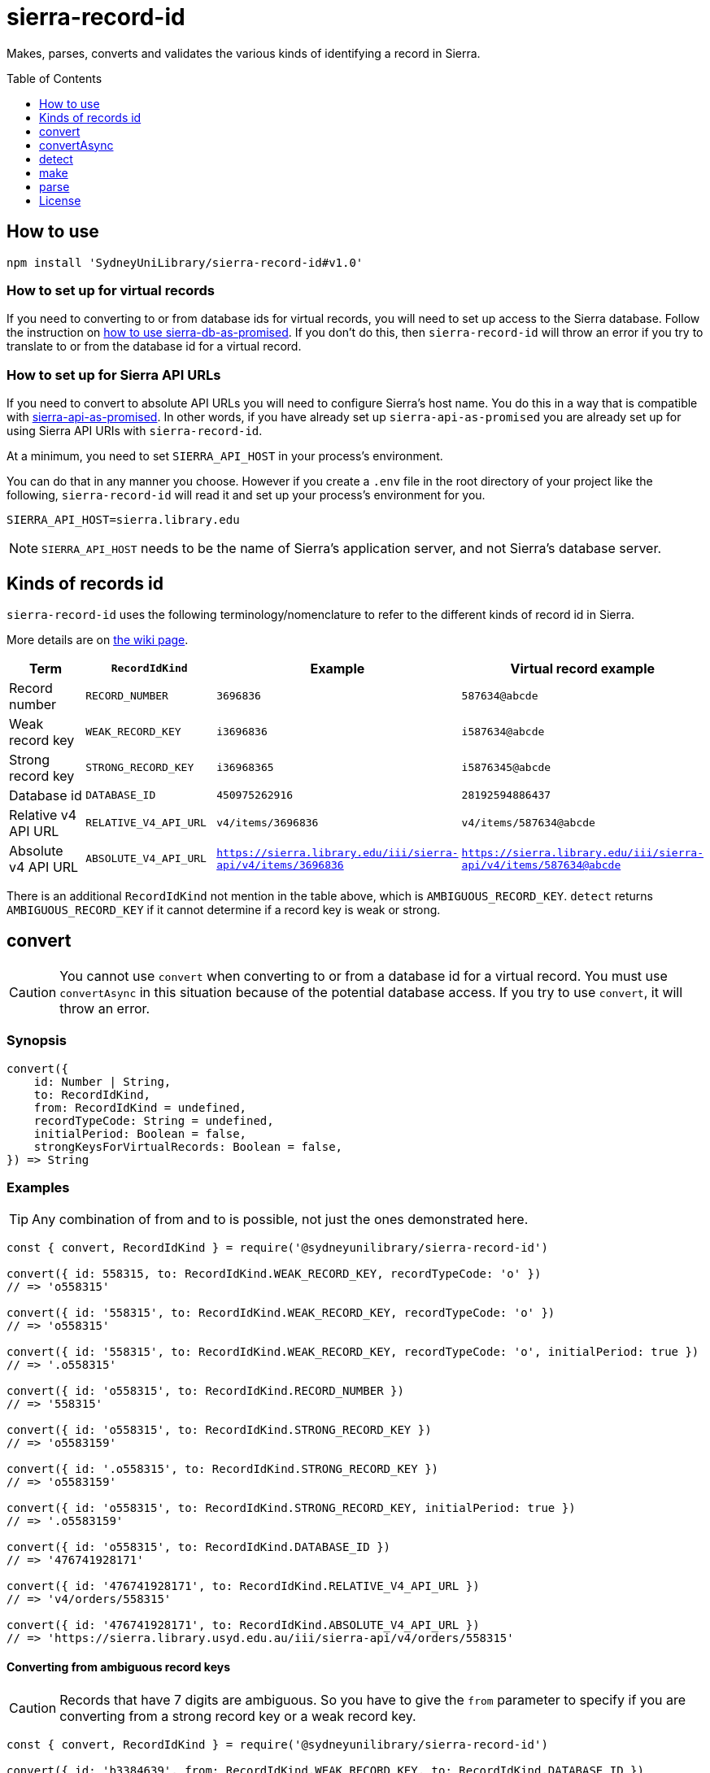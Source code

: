 :toc:
:toclevels: 1
:toc-placement!:
ifdef::env-github[]
:tip-caption: :bulb:
:note-caption: :information_source:
:important-caption: :heavy_exclamation_mark:
:caution-caption: :fire:
:warning-caption: :warning:
endif::[]

= sierra-record-id

Makes, parses, converts and validates the various kinds of identifying a record in Sierra.

toc::[]




== How to use

[source,bash]
npm install 'SydneyUniLibrary/sierra-record-id#v1.0'


=== How to set up for virtual records

If you need to converting to or from database ids for virtual records, you will need to set up access to the Sierra
database. Follow the instruction on https://github.com/SydneyUniLibrary/sierra-db-as-promised#how-to-use[how to use sierra-db-as-promised].
If you don't do this, then `sierra-record-id` will throw an error if you try to translate to or from the database id
for a virtual record.

=== How to set up for Sierra API URLs

If you need to convert to absolute API URLs you will need to configure Sierra's host name. You do this in a way that is
compatible with https://github.com/SydneyUniLibrary/sierra-api-as-promised[sierra-api-as-promised].
In other words, if you have already set up `sierra-api-as-promised` you are already set up for using Sierra API URIs
with `sierra-record-id`.

At a minimum, you need to set `SIERRA_API_HOST` in your process's environment.

You can do that in any manner you choose. However if you create a `.env` file in the root directory of your project like
the following, `sierra-record-id` will read it and set up your process's environment for you.

[source]
SIERRA_API_HOST=sierra.library.edu

[NOTE]
`SIERRA_API_HOST` needs to be the name of Sierra's application server, and not Sierra's database server.




== Kinds of records id

`sierra-record-id` uses the following terminology/nomenclature to refer to the different kinds of record id in Sierra.

More details are on https://github.com/SydneyUniLibrary/sierra-record-id/wiki/Kinds-of-record-id[the wiki page].

[options="header"]
|===
| Term                | `RecordIdKind`        | Example            | Virtual record example
| Record number       | `RECORD_NUMBER`       | `3696836`          | `587634@abcde`
| Weak record key     | `WEAK_RECORD_KEY`     | `i3696836`         | `i587634@abcde`
| Strong record key   | `STRONG_RECORD_KEY`   | `i36968365`        | `i5876345@abcde`
| Database id         | `DATABASE_ID`         | `450975262916`     | `28192594886437`
| Relative v4 API URL | `RELATIVE_V4_API_URL` | `v4/items/3696836` | `v4/items/587634@abcde`
| Absolute v4 API URL
| `ABSOLUTE_V4_API_URL`
| `https://sierra.library.edu/iii/sierra-api/v4/items/3696836`
| `https://sierra.library.edu/iii/sierra-api/v4/items/587634@abcde`
|===

There is an additional `RecordIdKind` not mention in the table above, which is `AMBIGUOUS_RECORD_KEY`.
`detect` returns `AMBIGUOUS_RECORD_KEY` if it cannot determine if a record key is weak or strong.




== convert

CAUTION: You cannot use `convert` when converting to or from a database id for a virtual record.
         You must use `convertAsync` in this situation because of the potential database access.
         If you try to use `convert`, it will throw an error.

=== Synopsis

[source,js]
----
convert({
    id: Number | String,
    to: RecordIdKind,
    from: RecordIdKind = undefined,
    recordTypeCode: String = undefined,
    initialPeriod: Boolean = false,
    strongKeysForVirtualRecords: Boolean = false,
}) => String
----

=== Examples

TIP: Any combination of from and to is possible, not just the ones demonstrated here.

[source,js]
----
const { convert, RecordIdKind } = require('@sydneyunilibrary/sierra-record-id')

convert({ id: 558315, to: RecordIdKind.WEAK_RECORD_KEY, recordTypeCode: 'o' })
// => 'o558315'

convert({ id: '558315', to: RecordIdKind.WEAK_RECORD_KEY, recordTypeCode: 'o' })
// => 'o558315'

convert({ id: '558315', to: RecordIdKind.WEAK_RECORD_KEY, recordTypeCode: 'o', initialPeriod: true })
// => '.o558315'

convert({ id: 'o558315', to: RecordIdKind.RECORD_NUMBER })
// => '558315'

convert({ id: 'o558315', to: RecordIdKind.STRONG_RECORD_KEY })
// => 'o5583159'

convert({ id: '.o558315', to: RecordIdKind.STRONG_RECORD_KEY })
// => 'o5583159'

convert({ id: 'o558315', to: RecordIdKind.STRONG_RECORD_KEY, initialPeriod: true })
// => '.o5583159'

convert({ id: 'o558315', to: RecordIdKind.DATABASE_ID })
// => '476741928171'

convert({ id: '476741928171', to: RecordIdKind.RELATIVE_V4_API_URL })
// => 'v4/orders/558315'

convert({ id: '476741928171', to: RecordIdKind.ABSOLUTE_V4_API_URL })
// => 'https://sierra.library.usyd.edu.au/iii/sierra-api/v4/orders/558315'
----

==== Converting from ambiguous record keys

CAUTION: Records that have 7 digits are ambiguous. So you have to give the `from` parameter to specify if you are
         converting from a strong record key or a weak record key.

[source,js]
----
const { convert, RecordIdKind } = require('@sydneyunilibrary/sierra-record-id')

convert({ id: 'b3384639', from: RecordIdKind.WEAK_RECORD_KEY, to: RecordIdKind.DATABASE_ID })
// => '420910179640'  Because record num is 3384632

convert({ id: 'b3384639', from: RecordIdKind.STRONG_RECORD_KEY, to: RecordIdKind.DATABASE_ID })
// => '420907133471'  Becasue record num is 338463 and 9 is check digit.

convert({ id: 'b3384639', to: RecordIdKind.DATABASE_ID })
// => throws an error
----

==== Unusual behaviour when converting virtual records id to strong record keys

[source,js]
----
convert({ id: 'i100993', to: RecordIdKind.STRONG_RECORD_KEY)
// => 'i100993x' A strong record key, as expected.

convert({ id: 'i100993@fhill', to: RecordIdKind.STRONG_RECORD_KEY)
// => 'i100993@fhill' !!!! A weak record key, even though we asked for a strong record key !!!!

convert({ id: 'i100993@fhill', to: RecordIdKind.STRONG_RECORD_KEY, strongKeysForVirtualRecords: true)
// => 'i100993x@fhill' Only now it is strong.
----

While this is unusual behaviour, `convert` is doing the right thing(TM).
See the `strongKeysForVirtualRecords` parameter for an explanation.

=== Parameters

CAUTION: You cannot give `RecordIdKind.AMBIGUOUS_RECORD_KEY` as either the `from` or `to` options.
         You must specify if the key is strong or weak.

CAUTION: If you give a `from` parameter but then give `convert` a record id of a different kind, the result of `convert`
         is not defined.

TIP: If you know what you are converting from, specify it in the `from` parameter. `convert` will then not have to call
     `detect` on the id you give it.

[options="header"]
|===
| Parameter | Required | Description

| id
| Yes
| A Number or a String that has the record id you want to convert.

| to
| Yes
| Specify kind of the record id you want to convert to. Use one of the `RecordIdKind` symbols.

| from
| No
| Specify kind of the record id you already have. Use one of the `RecordIdKind` symbols.
  If you don't give the `from` parameter, `convert` will use `detect` to try to determine the kind of the id you gave it.

| recordTypeCode
| Sometimes
| Only applicable when converting from (but not to) a record number, and in which case it is required.
  Specify the record type character of the record whose id you are converting. Give `a` for authority, `i` for item,
  `n` for invoice, and so on.

| initialPeriod
| No
| Defaults to `false`. Only applicable when converting to (but not from) a weak or strong record key.
  If `true` then the record key `convert` returns will start with an initial period. If `false` it won't.

| strongKeysForVirtualRecords
| No
| Defaults to `false`. Only applicable when converting to (but not from) a strong record keys for a virtual record.
  Sierra's own behaviour is to produce weak record keys for virtual records, even in situations where it
  would have produced a strong record key if the record was non-virtual. By default, `convert` will follows this behaviour.
  That is if you don't give the `strongKeysForVirtualRecords` parameter or you give `false` for it, `convert` will
  produce a weak record key for virtual records even if you give `RecordIdKind.STRONG_RECORD_KEY` for the `to` parameter.
  If you really do want strong record keys for virtual records, you need to give `true` for `strongKeysForVirtualRecords`
  in addition to giving `RecordIdKind.STRONG_RECORD_KEY` for the `to` parameter.

|===

=== Errors

`convert` will throw an error (in at least) the following situations.

* You did not give the `from` parameter and `detect` returned `RecordIdKind.AMBIGUOUS_RECORD_KEY` or `undefined`
  for the id you are trying to convert.

* You gave `RecordIdKind.AMBIGUOUS_RECORD_KEY` as either the `from` or `to` parameters.

* You are converting from a record number, but you haven't given the `recordTypeCode` parameter.

* You are converting to an absolute v4 api url but you have not set up for Sierra API URLs.

* You are converting to or from a database id for a virtual record.




== convertAsync

TIP: You must use `convertAsync` when converting to or from a database id for a virtual record.
     If you try to use `convert` in this situation, `convert` will throw an error.

`convertAsync` is the same as `convert` except it potentially does the conversion asynchronously. So it returns a Promise
that will eventually resolve with the kind of record id you want.

In reality, `convertAsync` will do the conversion synchronously except in the case of a database id for a virtual record,
and will return a Promise that is already resolved.

`convertAsync` will maintain a two-way cache of the association between the `@abcde` part of a record number and
the campus id inside a database id. This means only the first time a particular `@abcde` or campus id is encountered will
`convertAsync` need to use the Sierra database and will therefore need to do the conversion asynchronously. After then it
will be able to do conversions for that `@abcce` or campus id synchronously. (Although that doesn't mean you can start
using `convert` instead of `convertAsync`. Sorry.)

=== Synopsis
[source,js]
----
convertAsync({
    id: Number | String,
    to: RecordIdKind,
    from: RecordIdKind = undefined,
    recordTypeCode: String = undefined,
    initialPeriod: Boolean = false,
    strongKeysForVirtualRecords: Boolean = false,
}) => Promise<String>
----

=== Examples

.Using ECMAScript 2017
[source, js]
----
const { convertAsync, RecordIdKind } = require('@sydneyunilibrary/sierra-record-id')

async function a() {
    await convertAsync('1970745744342089', to: RecordIdKind.WEAK_RECORD_KEY) // => 'b572489@hsill'
}
----

.Using ECMAScript 2016
[source, js]
----
const { convertAsync, RecordIdKind } = require('@sydneyunilibrary/sierra-record-id')

function a() {
    convertAsync('1970745744342089', to: RecordIdKind.WEAK_RECORD_KEY)
    .then(weakRecordKey => {
        // => 'b572489@hsill'
    })
    .catch(err => {
        // Handle the error
    })
}
----


=== Parameters

See `convert` for details on the parameters.

=== Errors

`convertAsync` will not throw an error directly (notwithstanding any bugs). It will always return a Promise.

The Promise returned from `convertAsync` will reject in the same situations in which `convert` would throw an error.
Except of course for when you are converting to or from a database id for a virtual record.




== detect

CAUTION: Take heed that detection is not validation. If you give `detect` a string that is not a valid record id,
         it could incorrectly detect it. Do not rely on `detect` returning `undefined` for invalid record ids.
         Similarly do not assume `detect` not returning `undefined` means the record id is valid.

TIP: You can detect a database id without having set up `sierra-db-as-promised`.
     You can also detect an absolute API URL without having set up `SIERRA_API_HOST`.

=== Synopsis

[source,js]
detect(id: Number | String) => RecordIdKind | undefined

=== Examples
[source,js]
----
const { detect, RecordIdKind } = require('@sydneyunilibrary/sierra-record-id')

detect(undefined) // => undefined
detect('') // => undefined
detect('something random, but see the warning above!') // => undefined

detect(3696836) // => RecordIdKind.RECORD_NUMBER
detect('3696836') // => RecordIdKind.RECORD_NUMBER
detect('o369683') // => RecordIdKind.WEAK_RECORD_KEY
detect('i3696836') // => RecordIdKind.AMBIGUOUS_RECORD_KEY
detect('i36968367') // => RecordIdKind.STRONG_RECORD_KEY
detect('450975262916') // => RecordIdKind.DATABASE_ID
detect('v4/items/3696836') // => RecordIdKind.RELATIVE_V4_API_URL
detect('https://sierra.library.edu/iii/sierra-api/v4/items/3696836') // => RecordIdKind.ABSOLUTE_V4_API_URL
----

`detect` correctly detects record keys that have an initial period, for example `.o369683` and `.i36968367`. It also
correctly detects record ids for virtual records like `587634@abcde`, `i587634@abcde`, `.i5876345@abcde` and
`v4/items/587634@abcde`.

* https://github.com/SydneyUniLibrary/sierra-record-id/wiki/Detection-logic[Detection logic]

=== Ambiguous record keys

Because record numbers can be 6 or 7 digits, `i3696836` is ambiguous. It could be a weak record key for the 7 digit
record number `3696836`, or it could be a strong key for the 6 digit record number `369683` with `6` being the check digit.

The previous paragraph notwithstanding, if the key for a 6 digit record number has an `x` check digit
(for example `o100007x`), `detect` will detect it as being strong and not as being ambiguous.




== make

CAUTION: The `make` functions are simple. If you given them garbage, they will produce garbage.
         It is on you to validate the parts before you attempt to make records ids from them.


=== Synopsis

[source,js]
make(kind: RecordIdKind, parts: Object) => String


=== Parameters

Use the `kind` parameter to specify what kind of record id you want to make and then give the needed parts as on object.

The properties you need to give in the `parts` object depends on the `kind` you give. See the following sections for details.

==== Record number

[options="header"]
|===
| Parameter  | Required | Description
| recNum     | Yes      | The actual number part of the record id.
| campusCode | No       | The 5 character code for a virtual record's campus/location.
|===

[source,js]
----
const { make, RecordIdKind } = require('@sydneyunilibrary/sierra-record-id')

make(RecordIdKind.RECORD_NUMBER, { recNum: '3696836' })
// => '3696836'
make(RecordIdKind.RECORD_NUMBER, { recNum: '587634', campusCode: 'abcde' })
// => '587634@abcde'
----

==== Weak record key

[options="header"]
|===
| Parameter      | Required | Description
| recordTypeCode | Yes      | The 1 character code for the record type.
| recNum         | Yes      | The actual number part of the record id.
| campusCode     | No       | The 5 character code for a virtual record's campus/location.
| initialPeriod  | No       | Defaults to `false`.
                              If `true`, makes a weak record key that starts with a period.
|===

[source,js]
----
const { make, RecordIdKind } = require('@sydneyunilibrary/sierra-record-id')

make(RecordIdKind.WEAK_RECORD_KEY, { recordTypeCode: 'i', recNum: '3696836' })
// => 'i3696836'
make(RecordIdKind.WEAK_RECORD_KEY, { recordTypeCode: 'i', recNum: '3696836', initialPeriod: true })
// => '.i3696836'

make(RecordIdKind.WEAK_RECORD_KEY, { recordTypeCode: 'i', recNum: '3696836', campusCode: 'abcde' })
// => 'i3696836@abcde'
make(RecordIdKind.WEAK_RECORD_KEY, { recordTypeCode: 'i', recNum: '3696836', campusCode: 'abcde',
                                     initialPeriod: true })
// => '.i3696836@abcde'
----

==== Strong record key

CAUTION: `make` will actually make a strong record key for virtual records. It does *not* follow Sierra's convention of
         producing only weak record keys for virtual records.

NOTE: `make` does not validate that the check digit you give it is correct for the given rec num.

[options="header"]
|===
| Parameter      | Required | Description
| recordTypeCode | Yes      | The 1 character code for the record type.
| recNum         | Yes      | The actual number part of the record id.
| checkDigit     | Yes      | The 1 character check digit.
| campusCode     | No       | The 5 character code for a virtual record's campus/location.
| initialPeriod  | No       | Defaults to `false`.
                              If `true`, makes a weak record key that starts with a period.
|===

[source,js]
----
const { make, RecordIdKind } = require('@sydneyunilibrary/sierra-record-id')

make(RecordIdKind.STRONG_RECORD_KEY, { recordTypeCode: 'i', recNum: '3696836', checkDigit: '5' })
// => 'i36968365'
make(RecordIdKind.STRONG_RECORD_KEY, { recordTypeCode: 'i', recNum: '3696836', checkDigit: '5', initialPeriod: true })
// => '.i36968365'

make(RecordIdKind.STRONG_RECORD_KEY, { recordTypeCode: 'i', recNum: '3696836', checkDigit: '5', campusCode: 'abcde' })
// => 'i36968365@abcde'
make(RecordIdKind.STRONG_RECORD_KEY, { recordTypeCode: 'i', recNum: '3696836', checkDigit: '5', campusCode: 'abcde',
                                       initialPeriod: true })
// => '.i36968365@abcde'
----

==== Database id

NOTE: When making database ids for virtual records you need to give it the campus id and not the campus code.
      `make` will not convert a campus code into a campus id for you.

[options="header"]
|===
| Parameter      | Required | Description
| recordTypeCode | Yes      | The 1 character code for the record type.
| recNum         | Yes      | The actual number part of the record id.
| campusId       | No       | A Number holds in the campus id of the virtual record.
|===

[source,js]
----
const { make, RecordIdKind } = require('@sydneyunilibrary/sierra-record-id')

make(RecordIdKind.DATABASE_ID, { recordTypeCode: 'a', recNum: '1687568' })
// => '416613515280'
make(RecordIdKind.DATABASE_ID, { recordTypeCode: 'b', recNum: '2082103', campusId: 62 })
// => '17451869464937783'
----

==== Relative V4 API URL

NOTE: When making relative v4 API URLs you need to give api record types and not a record type codes.
      The `convertRecordTypeCodeToApiRecordType` function can help you if you have a record type code.

[options="header"]
|===
| Parameter      | Required | Description
| apiRecordType  | Yes      | The multi-character, plural label for the record type.
| recNum         | Yes      | The actual number part of the record id.
| campusCode     | No       | The 5 character code for a virtual record's campus/location.
|===

[source,js]
----
const { make, RecordIdKind } = require('@sydneyunilibrary/sierra-record-id')

make(RecordIdKind.RELATIVE_V4_API_URL, { apiRecordType: 'patrons', recNum: '3696836' })
// => 'v4/patrons/3696836'
make(RecordIdKind.RELATIVE_V4_API_URL, { apiRecordType: 'bibs', recNum: '3696836',
                                         campusCode: 'abcde' })
// => 'v4/bibs/3696836@abcde'
----

[source,js]
----
const { convertRecordTypeCodeToApiRecordType, make, RecordIdKind } = require('@sydneyunilibrary/sierra-record-id')

let apiRecordType = convertRecordTypeCodeToApiRecordType('p')
make(RecordIdKind.RELATIVE_V4_API_URL, { apiRecordType, recNum: '3696836' })
// => 'v4/patrons/3696836'
----

==== Absolute V4 API URL

CAUTION: If you don't give an `apiHost`, `SIERRA_API_HOST` must be defined in the process's environment.
         Otherwise `make` will throw an error.

NOTE: When making absolute v4 API URLs you need to give api record types and not a record type codes.
      The `convertRecordTypeCodeToApiRecordType` function can help you if you have a record type code.

[options="header"]
|===
| Parameter      | Required | Description
| apiRecordType  | Yes      | The multi-character, plural label for the record type.
| recNum         | Yes      | The actual number part of the record id.
| campusCode     | No       | The 5 character code for a virtual record's campus/location.
| apiHost        | No       | The hostname of a Sierra application server.
                              Defaults to `SIERRA_API_HOST` in the process's environment.
| apiPath        | No       | The path prefix for where the API exists on the Sierra application server.
                              Defaults to `/iii/sierra-api/`, but that default can be overridden by
                              `SIERRA_API_PATH` in the process's environment.
|===

[source,js]
----
const { make, RecordIdKind } = require('@sydneyunilibrary/sierra-record-id')

make(RecordIdKind.ABSOLUTE_V4_API_URL, { apiRecordType: 'patrons', recNum: '3696836', apiHost: 'some.library' })
// => 'https://some.library/iii/sierra-api/v4/patrons/3696836'
make(RecordIdKind.ABSOLUTE_V4_API_URL, { apiRecordType: 'patrons', recNum: '3696836',
                                         campusCode: 'abcde', apiHost: 'some.library' })
// => 'https://some.library/iii/sierra-api/v4/patrons/3696836@abcde'

make(RecordIdKind.ABSOLUTE_V4_API_URL, { apiRecordType: 'patrons', recNum: '3696836',
                                         apiHost: 'some.library', apiPath: '/dev/api/' })
// => 'https://some.library/dev/api/v4/patrons/3696836'
----

[source,js]
----
const { convertRecordTypeCodeToApiRecordType, make, RecordIdKind } = require('@sydneyunilibrary/sierra-record-id')

let apiRecordType = convertRecordTypeCodeToApiRecordType('p')
make(RecordIdKind.ABSOLUTE_V4_API_URL, { apiRecordType, recNum: '3696836', apiHost: 'some.library'  })
// => 'https://some.library/iii/sierra-api/v4/patrons/3696836'
----

[source,js]
----
const { make, RecordIdKind } = require('@sydneyunilibrary/sierra-record-id')

process.env.SIERRA_API_HOST = 'library.uni.edu'
delete process.env.SIERRA_API_PATH

make(RecordIdKind.ABSOLUTE_V4_API_URL, { apiRecordType: 'patrons', recNum: '3696836' })
// => 'https://library.uni.edu/iii/sierra-api/v4/patrons/3696836'
----


[source,js]
----
const { make, RecordIdKind } = require('@sydneyunilibrary/sierra-record-id')

process.env.SIERRA_API_HOST = 'library.uni.edu'
process.env.SIERRA_API_PATH = '/blah/'

make(RecordIdKind.ABSOLUTE_V4_API_URL, { apiRecordType: 'patrons', recNum: '3696836' })
// => 'https://library.uni.edu/blah/v4/patrons/3696836'
----


=== Specific make functions

Instead of using the generic `make` function with a `kind` parameter, you could instead directly use one of the
specific make functions below. Note that these do not take the parts as an object, but as separate parameters.

[source,js]
----
make.recordNumber(recNum: String, campusCode: ?String) => String

make.weakRecordKey(recordTypeCode: String, recNum: String, campusCode: ?String,
                   initialPeriod: Boolean = false) => String

make.strongRecordKey(recordTypeCode: String, recNum: String, checkDigit: String, campusCode: ?String,
                     initialPeriod: Boolean = false) => String

make.databaseId(recordTypeCode: String, recNum: String, campusId: Number = 0) => String

make.relativeV4ApiUrl(apiRecordType: String, recNum: String, campusCode: ?String) => String

make.absoluteV4ApiUrl(apiRecordType: String, recNum: String, campusCode: ?String,
                      apiHost: ?String, apiPath: ?String) => String
----




== parse

CAUTION: The `parse` functions don't do much validation. If they can break apart the record id you give them, then they
         will and return a result. Just because you get a result from a `parse` function doesn't mean the record id was
         valid.

=== parse.recordNumber

==== Synopsis

[source,js]
parse.recordNumber(id: String)
    => { recNum: String, campusCode: ?String }

==== Examples

[source,js]
----
const { parse } = require('@sydneyunilibrary/sierra-record-id')

parse.recordNumber('3696836') // => { recNum: '3696836', campusCode: null }
parse.recordNumber('587634@abcde') // => { recNum: '587634', campusCode: 'abcde' }
----

=== parse.weakRecordKey

==== Synopsis

[source,js]
parse.weakRecordKey(id: String)
    => { recordTypeCode: String, recNum: String, campusCode: ?String }

==== Examples

[source,js]
----
const { parse } = require('@sydneyunilibrary/sierra-record-id')

parse.weakRecordKey('i3696836')
// => { recordTypeCode: 'i', recNum: '3696836', campusCode: null }
parse.weakRecordKey('.i3696836')
// => { recordTypeCode: 'i', recNum: '3696836', campusCode: null }
parse.weakRecordKey('i3696836@abcde')
// => { recordTypeCode: 'i', recNum: '3696836', campusCode: 'abcde' }
parse.weakRecordKey('.i3696836@abcde')
// => { recordTypeCode: 'i', recNum: '3696836', campusCode: 'abcde' }
----

=== parse.strongRecordKey

NOTE: `parse.strongRecordKey` does not validate that the check digit is correct for the rec num.

==== Synopsis

[source,js]
parse.strongRecordKey(id: String)
    => { recordTypeCode: String, recNum: String, checkDigit: String, campusCode: ?String }

==== Examples

[source,js]
----
const { parse } = require('@sydneyunilibrary/sierra-record-id')

parse.strongRecordKey('i36968365')
// => { recordTypeCode: 'i', recNum: '3696836', checkDigit: '5', campusCode: null }
parse.strongRecordKey('.i36968365')
// => { recordTypeCode: 'i', recNum: '3696836', checkDigit: '5', campusCode: null }

parse.strongRecordKey('i36968365@abcde')
// => { recordTypeCode: 'i', recNum: '3696836', checkDigit: '5', campusCode: 'abcde' }
parse.strongRecordKey('.i36968365@abcde')
// => { recordTypeCode: 'i', recNum: '3696836', checkDigit: '5', campusCode: 'abcde' }
----

=== parse.databaseId

NOTE: When using `parse.databaseId` with virtual records it will give you the campus id and not the campus code.
      It will not convert a campus id into a campus code for you.

==== Synopsis

[source,js]
parse.databaseId(id: String)
    => { recordTypeCode: String, recNum: String, campusId: Number }

==== Examples

[source,js]
----
const { parse } = require('@sydneyunilibrary/sierra-record-id')

parse.databaseId('416613515280')
// => { recordTypeCode: 'a', recNum: '1687568', campusId: 0 }
parse.databaseId('17451869464937783')
// => { recordTypeCode: 'b', recNum: '2082103', campusId: 62 }
----

=== parse.relativeV4ApiUrl

NOTE: `parse.relativeV4ApiUrl` will give you an api record type and not a record type code.
      The `convertApiRecordTypeToRecordTypeCode` function can help you if you want a record type code.

==== Synopsis

[source,js]
parse.relativeV4ApiUrl(id: String)
    => { apiRecordType: String, recNum: String, campusCode: ?String })

==== Examples

[source,js]
----
const { parse } = require('@sydneyunilibrary/sierra-record-id')

parse.relativeV4ApiUrl('v4/patrons/3696836')
// => { apiRecordType: 'patrons', recNum: '3696836', campusCode: null }
parse.relativeV4ApiUrl('v4/bibs/3696836@abcde')
// => { apiRecordType: 'bibs', recNum: '3696836', campusCode: 'abcde' }

const { convertApiRecordTypeToRecordTypeCode } = require('@sydneyunilibrary/sierra-record-id')

let parsedId = parse.relativeV4ApiUrl('v4/patrons/3696836')
Object.assign(
    parsedId,
    { recordTypeCode: convertApiRecordTypeToRecordTypeCode(parsedId.apiRecordType) }
)
// => { apiRecordType: 'patrons', recordTypeCode: 'p', recNum: '3696836', campusCode: null }
----

=== parse.absoluteV4ApiUrl

NOTE: `parse.absoluteV4ApiUrl` will give you an api record type and not a record type code.
      The `convertApiRecordTypeToRecordTypeCode` function can help you if you want a record type code.

NOTE: `parse.absoluteV4ApiUrl` will not validate the api host or api path of the absolute URL.

==== Synopsis

[source,js]
parse.absoluteV4ApiUrl(id: String)
    => { apiRecordType: String, recNum: String, campusCode: ?String, apiHost: String, apiPath: String }

==== Examples

[source,js]
----
const { parse } = require('@sydneyunilibrary/sierra-record-id')

parse.absoluteV4ApiUrl('https://some.library/iii/sierra-api/v4/patrons/3696836')
// => { apiRecordType: 'patrons', recNum: '3696836',
//      apiHost: 'some.library', apiPath: '/iii/sierra-api/' }

parse.absoluteV4ApiUrl('https://some.library/iii/sierra-api/v4/patrons/3696836@abcde')
// => { apiRecordType: 'patrons', recNum: '3696836', campusCode: 'abcde'
//      apiHost: 'some.library', apiPath: '/iii/sierra-api/' })

const { convertApiRecordTypeToRecordTypeCode } = require('@sydneyunilibrary/sierra-record-id')

let parsedId = parse.relativeV4ApiUrl('https://some.library/iii/sierra-api/v4/patrons/3696836')
Object.assign(
    parsedId,
    { recordTypeCode: convertApiRecordTypeToRecordTypeCode(parsedId.apiRecordType) }
)
// => { apiRecordType: 'patrons', recordTypeCode: 'p', recNum: '3696836', campusCode: null,
//      apiHost: 'some.library', apiPath: '/iii/sierra-api/' }
----




== License

Copyright (c) 2017  The University of Sydney Library

This program is free software: you can redistribute it and/or modify
it under the terms of the GNU General Public License as published by
the Free Software Foundation, either version 3 of the License, or
(at your option) any later version.

This program is distributed in the hope that it will be useful,
but WITHOUT ANY WARRANTY; without even the implied warranty of
MERCHANTABILITY or FITNESS FOR A PARTICULAR PURPOSE.  See the
GNU General Public License for more details.

You should have received a copy of the GNU General Public License
along with this program.  If not, see <http://www.gnu.org/licenses/>.
